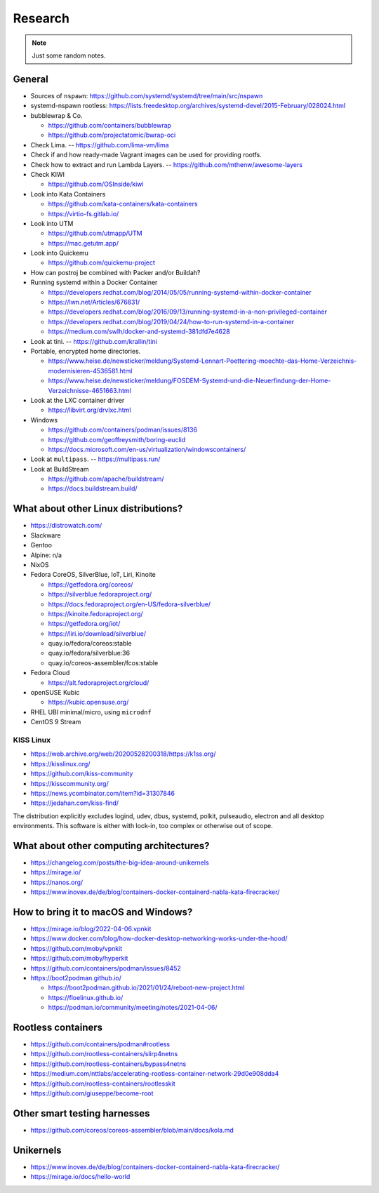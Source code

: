 ########
Research
########

.. note::

    Just some random notes.


General
=======

- Sources of ``nspawn``: https://github.com/systemd/systemd/tree/main/src/nspawn

- systemd-nspawn rootless: https://lists.freedesktop.org/archives/systemd-devel/2015-February/028024.html

- bubblewrap & Co.

  - https://github.com/containers/bubblewrap
  - https://github.com/projectatomic/bwrap-oci

- Check Lima. -- https://github.com/lima-vm/lima

- Check if and how ready-made Vagrant images can be used for providing rootfs.

- Check how to extract and run Lambda Layers.
  -- https://github.com/mthenw/awesome-layers

- Check KIWI

  - https://github.com/OSInside/kiwi

- Look into Kata Containers

  - https://github.com/kata-containers/kata-containers
  - https://virtio-fs.gitlab.io/

- Look into UTM

  - https://github.com/utmapp/UTM
  - https://mac.getutm.app/

- Look into Quickemu

  - https://github.com/quickemu-project

- How can postroj be combined with Packer and/or Buildah?

- Running systemd within a Docker Container

  - https://developers.redhat.com/blog/2014/05/05/running-systemd-within-docker-container
  - https://lwn.net/Articles/676831/
  - https://developers.redhat.com/blog/2016/09/13/running-systemd-in-a-non-privileged-container
  - https://developers.redhat.com/blog/2019/04/24/how-to-run-systemd-in-a-container
  - https://medium.com/swlh/docker-and-systemd-381dfd7e4628

- Look at tini. -- https://github.com/krallin/tini

- Portable, encrypted home directories.

  - https://www.heise.de/newsticker/meldung/Systemd-Lennart-Poettering-moechte-das-Home-Verzeichnis-modernisieren-4536581.html
  - https://www.heise.de/newsticker/meldung/FOSDEM-Systemd-und-die-Neuerfindung-der-Home-Verzeichnisse-4651663.html

- Look at the LXC container driver

  - https://libvirt.org/drvlxc.html

- Windows

  - https://github.com/containers/podman/issues/8136
  - https://github.com/geoffreysmith/boring-euclid
  - https://docs.microsoft.com/en-us/virtualization/windowscontainers/

- Look at ``multipass``. -- https://multipass.run/

- Look at BuildStream

  - https://github.com/apache/buildstream/
  - https://docs.buildstream.build/


What about other Linux distributions?
=====================================

- https://distrowatch.com/
- Slackware
- Gentoo
- Alpine: n/a
- NixOS
- Fedora CoreOS, SilverBlue, IoT, Liri, Kinoite

  - https://getfedora.org/coreos/
  - https://silverblue.fedoraproject.org/
  - https://docs.fedoraproject.org/en-US/fedora-silverblue/
  - https://kinoite.fedoraproject.org/
  - https://getfedora.org/iot/
  - https://liri.io/download/silverblue/
  - quay.io/fedora/coreos:stable
  - quay.io/fedora/silverblue:36
  - quay.io/coreos-assembler/fcos:stable

- Fedora Cloud

  - https://alt.fedoraproject.org/cloud/

- openSUSE Kubic

  - https://kubic.opensuse.org/

- RHEL UBI minimal/micro, using ``microdnf``
- CentOS 9 Stream


KISS Linux
----------

- https://web.archive.org/web/20200528200318/https://k1ss.org/
- https://kisslinux.org/
- https://github.com/kiss-community
- https://kisscommunity.org/
- https://news.ycombinator.com/item?id=31307846
- https://jedahan.com/kiss-find/

The distribution explicitly excludes logind, udev, dbus, systemd, polkit,
pulseaudio, electron and all desktop environments. This software is either
with lock-in, too complex or otherwise out of scope.


What about other computing architectures?
=========================================

- https://changelog.com/posts/the-big-idea-around-unikernels
- https://mirage.io/
- https://nanos.org/
- https://www.inovex.de/de/blog/containers-docker-containerd-nabla-kata-firecracker/


How to bring it to macOS and Windows?
=====================================

- https://mirage.io/blog/2022-04-06.vpnkit
- https://www.docker.com/blog/how-docker-desktop-networking-works-under-the-hood/
- https://github.com/moby/vpnkit
- https://github.com/moby/hyperkit
- https://github.com/containers/podman/issues/8452
- https://boot2podman.github.io/

  - https://boot2podman.github.io/2021/01/24/reboot-new-project.html
  - https://floelinux.github.io/
  - https://podman.io/community/meeting/notes/2021-04-06/


Rootless containers
===================

- https://github.com/containers/podman#rootless
- https://github.com/rootless-containers/slirp4netns
- https://github.com/rootless-containers/bypass4netns
- https://medium.com/nttlabs/accelerating-rootless-container-network-29d0e908dda4
- https://github.com/rootless-containers/rootlesskit
- https://github.com/giuseppe/become-root


Other smart testing harnesses
=============================

- https://github.com/coreos/coreos-assembler/blob/main/docs/kola.md


Unikernels
==========

- https://www.inovex.de/de/blog/containers-docker-containerd-nabla-kata-firecracker/
- https://mirage.io/docs/hello-world
